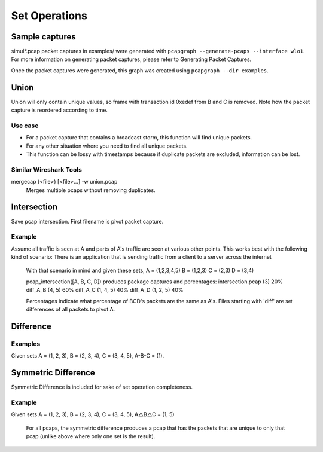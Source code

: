 Set Operations
==============
Sample captures
---------------

simul*.pcap packet captures in examples/ were generated with
``pcapgraph --generate-pcaps --interface wlo1``. For more information on
generating packet captures, please refer to Generating Packet Captures.

.. image:: ../examples/pcap_graph.png

Once the packet captures were generated, this graph was created using
``pcapgraph --dir examples``.

Union
-----

Union will only contain unique values, so frame with transaction id 0xedef
from B and C is removed. Note how the packet capture is reordered according
to time.

.. image:: ../examples/set_ops/pcap_graph-union.png

Use case
~~~~~~~~
* For a packet capture that contains a broadcast storm, this function
  will find unique packets.
* For any other situation where you need to find all unique packets.
* This function can be lossy with timestamps because if duplicate packets
  are excluded, information can be lost.

Similar Wireshark Tools
~~~~~~~~~~~~~~~~~~~~~~~
mergecap (<file>) [<file>...] -w union.pcap
    Merges multiple pcaps without removing duplicates.

Intersection
------------

Save pcap intersection. First filename is pivot packet capture.

.. image:: ../examples/set_ops/pcap_graph-intersect.png

Example
~~~~~~~
Assume all traffic is seen at A and parts of A's traffic are seen at
various other points. This works best with the following kind of scenario:
There is an application that is sending traffic from a client to a
server across the internet

    With that scenario in mind and given these sets,
    A = (1,2,3,4,5)
    B = (1,2,3)
    C = (2,3)
    D = (3,4)

    pcap_intersection([A, B, C, D]) produces package captures and percentages:
    intersection.pcap (3)   20%
    diff_A_B (4, 5)         60%
    diff_A_C (1, 4, 5)      40%
    diff_A_D (1, 2, 5)      40%

    Percentages indicate what percentage of BCD's packets are the same as A's.
    Files starting with 'diff' are set differences of all packets to pivot A.

Difference
----------

Examples
~~~~~~~~
Given sets A = (1, 2, 3), B = (2, 3, 4), C = (3, 4, 5), A-B-C = (1).

.. image:: ../examples/set_ops/pcap_graph-difference.png


Symmetric Difference
--------------------

Symmetric Difference is included for sake of set operation completeness.

.. image:: ../examples/set_ops/pcap_graph-symdiff.png

Example
~~~~~~~~
Given sets A = (1, 2, 3), B = (2, 3, 4), C = (3, 4, 5), A△B△C = (1, 5)

    For all pcaps, the symmetric difference produces a pcap that has the
    packets that are unique to only that pcap (unlike above where only one
    set is the result).